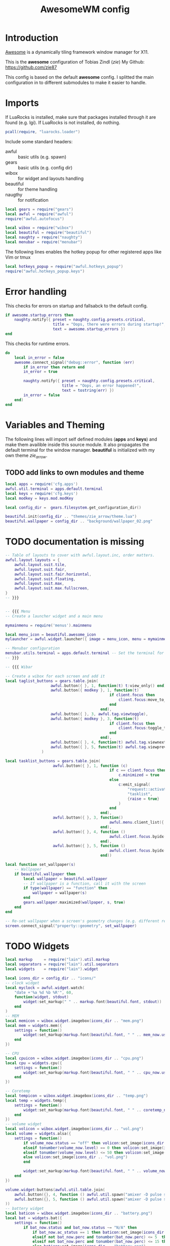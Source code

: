 #+TITLE: AwesomeWM config
#+PROPERTY: header-args :tangle rc.lua

* Introduction
[[https://awesomewm.org/][Awesome]] is a dynamically tiling framework window manager for X11.

This is the *awesome* configuration of Tobias Zindl (/zie/)
My Github: [[https://github.com/zie87]]

This config is based on the default *awesome* config. I splitted the main configuration in to different submodules to make it easier to handle.

* Imports

If LuaRocks is installed, make sure that packages installed through it are found (e.g. lgi). If LuaRocks is not installed, do nothing.
#+begin_src lua
pcall(require, "luarocks.loader")
#+end_src

Include some standard headers:
+ awful :: basic utils (e.g. spawn)
+ gears :: basic utils (e.g. config dir)
+ wibox :: for widget and layouts handling
+ beautiful :: for theme handling
+ naugthy :: for notification

#+begin_src lua
local gears = require("gears")
local awful = require("awful")
require("awful.autofocus")

local wibox = require("wibox")
local beautiful = require("beautiful")
local naughty = require("naughty")
local menubar = require("menubar")
#+end_src

The following lines enables the hotkey popup for other registered apps like Vim or tmux
#+begin_src lua
local hotkeys_popup = require("awful.hotkeys_popup")
require("awful.hotkeys_popup.keys")
#+end_src

* Error handling

This checks for errors on startup and fallsabck to the default config.
#+begin_src lua
if awesome.startup_errors then
    naughty.notify({ preset = naughty.config.presets.critical,
                     title = "Oops, there were errors during startup!",
                     text = awesome.startup_errors })
end
#+end_src

This checks for runtime errors.
#+begin_src lua
do
    local in_error = false
    awesome.connect_signal("debug::error", function (err)
        if in_error then return end
        in_error = true

        naughty.notify({ preset = naughty.config.presets.critical,
                         title = "Oops, an error happened!",
                         text = tostring(err) })
        in_error = false
    end)
end
#+end_src

* Variables and Theming

The following lines will import self defined modules (*apps* and *keys*) and make them availible inside this source module. It also propagates the default terminal for the window manager. *beautiful* is initialized with my own theme /zie_arrow/.

** TODO add links to own modules and theme

#+begin_src lua
local apps = require('cfg.apps')
awful.util.terminal = apps.default.terminal
local keys = require('cfg.keys')
local modkey = keys.mod.modKey

local config_dir =  gears.filesystem.get_configuration_dir()

beautiful.init(config_dir .. "themes/zie_arrow/theme.lua")
beautiful.wallpaper = config_dir .. "background/wallpaper_02.png"
#+end_src
* TODO documentation is missing
#+begin_src lua
-- Table of layouts to cover with awful.layout.inc, order matters.
awful.layout.layouts = {
    awful.layout.suit.tile,
    awful.layout.suit.fair,
    awful.layout.suit.fair.horizontal,
    awful.layout.suit.floating,
    awful.layout.suit.max,
    awful.layout.suit.max.fullscreen,
}
-- }}}


-- {{{ Menu
-- Create a launcher widget and a main menu

mymainmenu = require('menus').mainmenu

local menu_icon = beautiful.awesome_icon 
mylauncher = awful.widget.launcher({ image = menu_icon, menu = mymainmenu })

-- Menubar configuration
menubar.utils.terminal = apps.default.terminal -- Set the terminal for applications that require it
-- }}}

-- {{{ Wibar

-- Create a wibox for each screen and add it
local taglist_buttons = gears.table.join(
                    awful.button({ }, 1, function(t) t:view_only() end),
                    awful.button({ modkey }, 1, function(t)
                                              if client.focus then
                                                  client.focus:move_to_tag(t)
                                              end
                                          end),
                    awful.button({ }, 3, awful.tag.viewtoggle),
                    awful.button({ modkey }, 3, function(t)
                                              if client.focus then
                                                  client.focus:toggle_tag(t)
                                              end
                                          end),
                    awful.button({ }, 4, function(t) awful.tag.viewnext(t.screen) end),
                    awful.button({ }, 5, function(t) awful.tag.viewprev(t.screen) end)
                )

local tasklist_buttons = gears.table.join(
                     awful.button({ }, 1, function (c)
                                              if c == client.focus then
                                                  c.minimized = true
                                              else
                                                  c:emit_signal(
                                                      "request::activate",
                                                      "tasklist",
                                                      {raise = true}
                                                  )
                                              end
                                          end),
                     awful.button({ }, 3, function()
                                              awful.menu.client_list({ theme = { width = 250 } })
                                          end),
                     awful.button({ }, 4, function ()
                                              awful.client.focus.byidx(1)
                                          end),
                     awful.button({ }, 5, function ()
                                              awful.client.focus.byidx(-1)
                                          end))

local function set_wallpaper(s)
    -- Wallpaper
    if beautiful.wallpaper then
        local wallpaper = beautiful.wallpaper
        -- If wallpaper is a function, call it with the screen
        if type(wallpaper) == "function" then
            wallpaper = wallpaper(s)
        end
        gears.wallpaper.maximized(wallpaper, s, true)
    end
end

-- Re-set wallpaper when a screen's geometry changes (e.g. different resolution)
screen.connect_signal("property::geometry", set_wallpaper)
#+end_src
* TODO Widgets
#+begin_src lua
local markup     = require("lain").util.markup
local separators = require("lain").util.separators
local widgets    = require("lain").widget

local icons_dir = config_dir .. "icons/"
-- clock widget
local myclock = awful.widget.watch(
    "date +'%a %d %b %R'", 60,
    function(widget, stdout)
        widget:set_markup(" " .. markup.font(beautiful.font, stdout))
    end
)
-- MEM
local memicon = wibox.widget.imagebox(icons_dir .. "mem.png")
local mem = widgets.mem({
    settings = function()
        widget:set_markup(markup.font(beautiful.font, " " .. mem_now.used .. "MB "))
    end
})

-- CPU
local cpuicon = wibox.widget.imagebox(icons_dir .. "cpu.png")
local cpu = widgets.cpu({
    settings = function()
        widget:set_markup(markup.font(beautiful.font, " " .. cpu_now.usage .. "% "))
    end
})

-- Coretemp
local tempicon = wibox.widget.imagebox(icons_dir .. "temp.png")
local temp = widgets.temp({
    settings = function()
        widget:set_markup(markup.font(beautiful.font, " " .. coretemp_now .. "°C "))
    end
})
-- volume widget
local volicon = wibox.widget.imagebox(icons_dir .. "vol.png")
local volume = widgets.alsa({
    settings = function()
        if volume_now.status == "off" then volicon:set_image(icons_dir .. "vol_mute.png")
        elseif tonumber(volume_now.level) == 0 then volicon:set_image(icons_dir .. "vol_no.png")
        elseif tonumber(volume_now.level) <= 50 then volicon:set_image(icons_dir .. "vol_low.png")
        else volicon:set_image(icons_dir .. "vol.png")
        end

        widget:set_markup(markup.font(beautiful.font, " " .. volume_now.level .. "% "))
    end
})

volume.widget:buttons(awful.util.table.join(
    awful.button({}, 4, function () awful.util.spawn("amixer -D pulse set Master 1%+") volume.update() end),
    awful.button({}, 5, function () awful.util.spawn("amixer -D pulse set Master 1%-") volume.update() end)
))
-- battery widget
local baticon = wibox.widget.imagebox(icons_dir .. "battery.png")
local bat = widgets.bat({
    settings = function()
        if bat_now.status and bat_now.status ~= "N/A" then
            if bat_now.ac_status == 1 then baticon:set_image(icons_dir .. "ac.png")
            elseif not bat_now.perc and tonumber(bat_now.perc) <= 5  then baticon:set_image(icons_dir .. "battery_empty.png")
            elseif not bat_now.perc and tonumber(bat_now.perc) <= 15 then baticon:set_image(icons_dir .. "battery_low.png" )
            else baticon:set_image(icons_dir .. "battery.png")
            end
            widget:set_markup(markup.font(beautiful.font, " " .. bat_now.perc .. "% "))
        else
            widget:set_markup(markup.font(beautiful.font, " AC "))
            baticon:set_image(icons_dir .. "ac.png")
        end
    end
})
-- net widget
local neticon = wibox.widget.imagebox( config_dir .. "icons/net.png" )
local net = widgets.net({
    settings = function()
        widget:set_markup(markup.font(beautiful.font,
                          markup(beautiful.green, " " .. string.format("%06.1f", net_now.received))
                          .. " " ..
                          markup(beautiful.purple, " " .. string.format("%06.1f", net_now.sent) .. " ")))
    end
})
#+end_src
* TODO Panel (Wibox)
#+begin_src lua
-- utils
local spacer  = wibox.widget.textbox(' ')
local arrow_dl = separators.arrow_left(beautiful.bg_focus, "alpha")
local arrow_ld = separators.arrow_left("alpha", beautiful.bg_focus)

awful.screen.connect_for_each_screen(function(s)
    -- Wallpaper
    set_wallpaper(s)

    -- Each screen has its own tag table.
    awful.tag({ " ", " ", " ", " ", " ", " ", " ", " ", " "  }, s, awful.layout.layouts[1])

    -- Create a promptbox for each screen
    s.mypromptbox = awful.widget.prompt()
    -- Create an imagebox widget which will contain an icon indicating which layout we're using.
    -- We need one layoutbox per screen.
    s.mylayoutbox = awful.widget.layoutbox(s)
    s.mylayoutbox:buttons(gears.table.join(
                           awful.button({ }, 1, function () awful.layout.inc( 1) end),
                           awful.button({ }, 3, function () awful.layout.inc(-1) end),
                           awful.button({ }, 4, function () awful.layout.inc( 1) end),
                           awful.button({ }, 5, function () awful.layout.inc(-1) end)))
    -- Create a taglist widget
    s.mytaglist = awful.widget.taglist {
        screen  = s,
        filter  = awful.widget.taglist.filter.all,
        buttons = taglist_buttons
    }

    -- Create a tasklist widget
    s.mytasklist = awful.widget.tasklist {
        screen  = s,
        filter  = awful.widget.tasklist.filter.currenttags,
        buttons = tasklist_buttons
    }

    -- Create the wibox
    s.mywibox = awful.wibar({ position = "top", screen = s })

    -- Add widgets to the wibox
    s.mywibox:setup {
        layout = wibox.layout.align.horizontal,
        { -- Left widgets
            layout = wibox.layout.fixed.horizontal,
            s.mytaglist,
            s.mypromptbox,
            spacer,
        },
        s.mytasklist, -- Middle widget
        { -- Right widgets
            layout = wibox.layout.fixed.horizontal,
            wibox.widget.systray(),
            spacer,
            arrow_ld,
            wibox.container.background(memicon, beautiful.bg_focus),
            wibox.container.background(mem.widget, beautiful.bg_focus),
            arrow_dl,
            wibox.container.background(cpuicon, beautiful.bg_normal),
            wibox.container.background(cpu.widget, beautiful.bg_normal),
            arrow_ld,
            wibox.container.background(tempicon, beautiful.bg_focus),
            wibox.container.background(temp.widget, beautiful.bg_focus),
            arrow_dl,
            wibox.container.background(baticon, beautiful.bg_normal),
            wibox.container.background(bat.widget, beautiful.bg_normal),
            arrow_ld,
            wibox.container.background(volicon, beautiful.bg_focus),
            wibox.container.background(volume.widget, beautiful.bg_focus),
            arrow_dl,
            wibox.container.background(neticon, beautiful.bg_normal),
            wibox.container.background(net.widget, beautiful.bg_normal),
            arrow_ld,
            wibox.container.background(myclock, beautiful.bg_focus),
            arrow_dl,
            spacer,
            wibox.container.background(s.mylayoutbox, beautiful.bg_normal),
        },
    }
end)
-- }}}

-- {{{ Mouse bindings
root.buttons(gears.table.join(
    awful.button({ }, 3, function () mymainmenu:toggle() end),
    awful.button({ }, 4, awful.tag.viewnext),
    awful.button({ }, 5, awful.tag.viewprev)
))
-- }}}


#+end_src
* TODO tag handling
#+begin_src lua
globalkeys = keys.global
clientkeys = keys.client

-- Bind all key numbers to tags.
-- Be careful: we use keycodes to make it work on any keyboard layout.
-- This should map on the top row of your keyboard, usually 1 to 9.
for i = 1, 9 do
    globalkeys = gears.table.join(globalkeys,
        -- View tag only.
        awful.key({ modkey }, "#" .. i + 9,
                  function ()
                        local screen = awful.screen.focused()
                        local tag = screen.tags[i]
                        if tag then
                           tag:view_only()
                        end
                  end,
                  {description = "view tag #"..i, group = "tag"}),
        -- Toggle tag display.
        awful.key({ modkey, "Control" }, "#" .. i + 9,
                  function ()
                      local screen = awful.screen.focused()
                      local tag = screen.tags[i]
                      if tag then
                         awful.tag.viewtoggle(tag)
                      end
                  end,
                  {description = "toggle tag #" .. i, group = "tag"}),
        -- Move client to tag.
        awful.key({ modkey, "Shift" }, "#" .. i + 9,
                  function ()
                      if client.focus then
                          local tag = client.focus.screen.tags[i]
                          if tag then
                              client.focus:move_to_tag(tag)
                          end
                     end
                  end,
                  {description = "move focused client to tag #"..i, group = "tag"}),
        -- Toggle tag on focused client.
        awful.key({ modkey, "Control", "Shift" }, "#" .. i + 9,
                  function ()
                      if client.focus then
                          local tag = client.focus.screen.tags[i]
                          if tag then
                              client.focus:toggle_tag(tag)
                          end
                      end
                  end,
                  {description = "toggle focused client on tag #" .. i, group = "tag"})
    )
end

clientbuttons = gears.table.join(
    awful.button({ }, 1, function (c)
        c:emit_signal("request::activate", "mouse_click", {raise = true})
    end),
    awful.button({ modkey }, 1, function (c)
        c:emit_signal("request::activate", "mouse_click", {raise = true})
        awful.mouse.client.move(c)
    end),
    awful.button({ modkey }, 3, function (c)
        c:emit_signal("request::activate", "mouse_click", {raise = true})
        awful.mouse.client.resize(c)
    end)
)

-- Set keys
root.keys(globalkeys)
-- }}}
#+end_src
* TODO Rules
#+begin_src lua
-- {{{ Rules
-- Rules to apply to new clients (through the "manage" signal).
awful.rules.rules = {
    -- All clients will match this rule.
    { rule = { },
      properties = { border_width = beautiful.border_width,
                     border_color = beautiful.border_normal,
                     focus = awful.client.focus.filter,
                     raise = true,
                     keys = clientkeys,
                     buttons = clientbuttons,
                     screen = awful.screen.preferred,
                     placement = awful.placement.no_overlap+awful.placement.no_offscreen
     }
    },

    -- Floating clients.
    { rule_any = {
            instance = {
            },
            class = {
                "Arandr",
                "Blueman-manager",
                "Wpa_gui",
                "Xephyr"
            },
            -- Note that the name property shown in xprop might be set slightly after creation of the client
            -- and the name shown there might not match defined rules here.
            name = {
                "Event Tester",  -- xev.
            },
            role = {
            }
        }, properties = { floating = true }
    },

    -- Add titlebars to normal clients and dialogs
    { rule_any = {type = { "normal", "dialog" }}, properties = { titlebars_enabled = true }
    },

    -- Set Firefox to always map on the tag named "2" on screen 1.
    -- { rule = { class = "Firefox" }, properties = { screen = 1, tag = "2" } },
}
-- }}}

#+end_src
* TODO Signals
#+begin_src lua
-- {{{ Signals
-- Signal function to execute when a new client appears.
client.connect_signal("manage", function (c)
    -- Set the windows at the slave,
    -- i.e. put it at the end of others instead of setting it master.
    -- if not awesome.startup then awful.client.setslave(c) end

    if awesome.startup
      and not c.size_hints.user_position
      and not c.size_hints.program_position then
        -- Prevent clients from being unreachable after screen count changes.
        awful.placement.no_offscreen(c)
    end
end)

-- Enable sloppy focus, so that focus follows mouse.
client.connect_signal("mouse::enter", function(c)
    c:emit_signal("request::activate", "mouse_enter", {raise = false})
end)

client.connect_signal("focus", function(c) c.border_color = beautiful.border_focus end)
client.connect_signal("unfocus", function(c) c.border_color = beautiful.border_normal end)
-- }}}

#+end_src
* TODO Autostart
#+begin_src lua
-- autorun programs

local autorun_apps = apps.run_on_start_up

for app = 1, #autorun_apps do
    awful.spawn.single_instance(autorun_apps[app])
end

#+end_src
